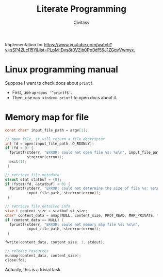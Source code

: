 ﻿#+TITLE: Literate Programming
#+AUTHOR: Civitasv

Implementation for [[https://www.youtube.com/watch?v=sSP42LcI15Y&list=PLpM-Dvs8t0VZjb0Pp0df56J1ZGqvVwmyx.]]

* Linux programming manual

Suppose I want to check docs about ~printf~.

- First, use ~apropos '^printf$'~.
- Then, use ~man <index> printf~ to open docs about it.

* Memory map for file

#+begin_src c
  const char* input_file_path = argv[1];

  // open file, it will return a file descriptor
  int fd = open(input_file_path, O_RDONLY);
  if (fd < 0) {
    fprintf(stderr, "ERROR: could not open file %s: %s\n", input_file_path,
            strerror(errno));
    exit(1);
   }

  // retrieve file metedata
  struct stat statbuf = {0};
  if (fstat(fd, &statbuf) < 0) {
    fprintf(stderr, "ERROR: could not determine the size of file %s: %s\n",
            input_file_path, strerror(errno));
   }

  // retrieve file detailed info
  size_t content_size = statbuf.st_size;
  char* content_data = mmap(NULL, content_size, PROT_READ, MAP_PRIVATE, fd, 0);
  if (content_data == NULL) {
    fprintf(stderr, "ERROR: could not memory map file %s: %s\n",
            input_file_path, strerror(errno));
   }

  fwrite(content_data, content_size, 1, stdout);

  // release resources
  munmap(content_data, content_size);
  close(fd);
#+end_src


Actually, this is a trivial task.
